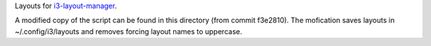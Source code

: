 Layouts for `i3-layout-manager <https://github.com/klaxalk/i3-layout-manager>`_.

A modified copy of the script can be found in this directory (from commit f3e2810).
The mofication saves layouts in ~/.config/i3/layouts and removes forcing layout names to uppercase.
